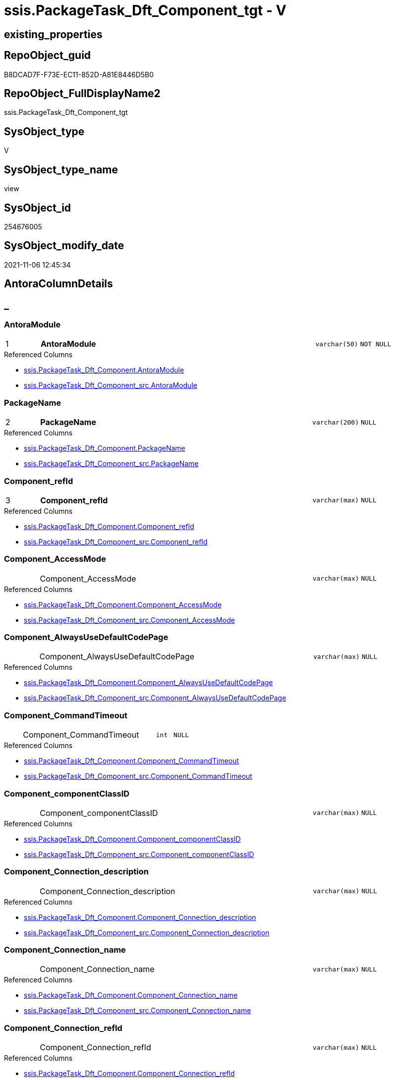 // tag::HeaderFullDisplayName[]
= ssis.PackageTask_Dft_Component_tgt - V
// end::HeaderFullDisplayName[]

== existing_properties

// tag::existing_properties[]

:ExistsProperty--antorareferencedlist:
:ExistsProperty--antorareferencinglist:
:ExistsProperty--has_history:
:ExistsProperty--has_history_columns:
:ExistsProperty--is_persistence:
:ExistsProperty--is_persistence_check_duplicate_per_pk:
:ExistsProperty--is_persistence_check_for_empty_source:
:ExistsProperty--is_persistence_delete_changed:
:ExistsProperty--is_persistence_delete_missing:
:ExistsProperty--is_persistence_insert:
:ExistsProperty--is_persistence_truncate:
:ExistsProperty--is_persistence_update_changed:
:ExistsProperty--is_repo_managed:
:ExistsProperty--is_ssas:
:ExistsProperty--persistence_source_repoobject_fullname:
:ExistsProperty--persistence_source_repoobject_fullname2:
:ExistsProperty--persistence_source_repoobject_guid:
:ExistsProperty--persistence_source_repoobject_xref:
:ExistsProperty--pk_index_guid:
:ExistsProperty--pk_indexpatterncolumndatatype:
:ExistsProperty--pk_indexpatterncolumnname:
:ExistsProperty--referencedobjectlist:
:ExistsProperty--usp_persistence_repoobject_guid:
:ExistsProperty--sql_modules_definition:
:ExistsProperty--FK:
:ExistsProperty--AntoraIndexList:
:ExistsProperty--Columns:
// end::existing_properties[]

== RepoObject_guid

// tag::RepoObject_guid[]
B8DCAD7F-F73E-EC11-852D-A81E8446D5B0
// end::RepoObject_guid[]

== RepoObject_FullDisplayName2

// tag::RepoObject_FullDisplayName2[]
ssis.PackageTask_Dft_Component_tgt
// end::RepoObject_FullDisplayName2[]

== SysObject_type

// tag::SysObject_type[]
V 
// end::SysObject_type[]

== SysObject_type_name

// tag::SysObject_type_name[]
view
// end::SysObject_type_name[]

== SysObject_id

// tag::SysObject_id[]
254676005
// end::SysObject_id[]

== SysObject_modify_date

// tag::SysObject_modify_date[]
2021-11-06 12:45:34
// end::SysObject_modify_date[]

== AntoraColumnDetails

// tag::AntoraColumnDetails[]
[discrete]
== _


[#column-antoramodule]
=== AntoraModule

[cols="d,8a,m,m,m"]
|===
|1
|*AntoraModule*
|varchar(50)
|NOT NULL
|
|===

.Referenced Columns
--
* xref:ssis.packagetask_dft_component.adoc#column-antoramodule[+ssis.PackageTask_Dft_Component.AntoraModule+]
* xref:ssis.packagetask_dft_component_src.adoc#column-antoramodule[+ssis.PackageTask_Dft_Component_src.AntoraModule+]
--


[#column-packagename]
=== PackageName

[cols="d,8a,m,m,m"]
|===
|2
|*PackageName*
|varchar(200)
|NULL
|
|===

.Referenced Columns
--
* xref:ssis.packagetask_dft_component.adoc#column-packagename[+ssis.PackageTask_Dft_Component.PackageName+]
* xref:ssis.packagetask_dft_component_src.adoc#column-packagename[+ssis.PackageTask_Dft_Component_src.PackageName+]
--


[#column-componentunderlinerefid]
=== Component_refId

[cols="d,8a,m,m,m"]
|===
|3
|*Component_refId*
|varchar(max)
|NULL
|
|===

.Referenced Columns
--
* xref:ssis.packagetask_dft_component.adoc#column-componentunderlinerefid[+ssis.PackageTask_Dft_Component.Component_refId+]
* xref:ssis.packagetask_dft_component_src.adoc#column-componentunderlinerefid[+ssis.PackageTask_Dft_Component_src.Component_refId+]
--


[#column-componentunderlineaccessmode]
=== Component_AccessMode

[cols="d,8a,m,m,m"]
|===
|
|Component_AccessMode
|varchar(max)
|NULL
|
|===

.Referenced Columns
--
* xref:ssis.packagetask_dft_component.adoc#column-componentunderlineaccessmode[+ssis.PackageTask_Dft_Component.Component_AccessMode+]
* xref:ssis.packagetask_dft_component_src.adoc#column-componentunderlineaccessmode[+ssis.PackageTask_Dft_Component_src.Component_AccessMode+]
--


[#column-componentunderlinealwaysusedefaultcodepage]
=== Component_AlwaysUseDefaultCodePage

[cols="d,8a,m,m,m"]
|===
|
|Component_AlwaysUseDefaultCodePage
|varchar(max)
|NULL
|
|===

.Referenced Columns
--
* xref:ssis.packagetask_dft_component.adoc#column-componentunderlinealwaysusedefaultcodepage[+ssis.PackageTask_Dft_Component.Component_AlwaysUseDefaultCodePage+]
* xref:ssis.packagetask_dft_component_src.adoc#column-componentunderlinealwaysusedefaultcodepage[+ssis.PackageTask_Dft_Component_src.Component_AlwaysUseDefaultCodePage+]
--


[#column-componentunderlinecommandtimeout]
=== Component_CommandTimeout

[cols="d,8a,m,m,m"]
|===
|
|Component_CommandTimeout
|int
|NULL
|
|===

.Referenced Columns
--
* xref:ssis.packagetask_dft_component.adoc#column-componentunderlinecommandtimeout[+ssis.PackageTask_Dft_Component.Component_CommandTimeout+]
* xref:ssis.packagetask_dft_component_src.adoc#column-componentunderlinecommandtimeout[+ssis.PackageTask_Dft_Component_src.Component_CommandTimeout+]
--


[#column-componentunderlinecomponentclassid]
=== Component_componentClassID

[cols="d,8a,m,m,m"]
|===
|
|Component_componentClassID
|varchar(max)
|NULL
|
|===

.Referenced Columns
--
* xref:ssis.packagetask_dft_component.adoc#column-componentunderlinecomponentclassid[+ssis.PackageTask_Dft_Component.Component_componentClassID+]
* xref:ssis.packagetask_dft_component_src.adoc#column-componentunderlinecomponentclassid[+ssis.PackageTask_Dft_Component_src.Component_componentClassID+]
--


[#column-componentunderlineconnectionunderlinedescription]
=== Component_Connection_description

[cols="d,8a,m,m,m"]
|===
|
|Component_Connection_description
|varchar(max)
|NULL
|
|===

.Referenced Columns
--
* xref:ssis.packagetask_dft_component.adoc#column-componentunderlineconnectionunderlinedescription[+ssis.PackageTask_Dft_Component.Component_Connection_description+]
* xref:ssis.packagetask_dft_component_src.adoc#column-componentunderlineconnectionunderlinedescription[+ssis.PackageTask_Dft_Component_src.Component_Connection_description+]
--


[#column-componentunderlineconnectionunderlinename]
=== Component_Connection_name

[cols="d,8a,m,m,m"]
|===
|
|Component_Connection_name
|varchar(max)
|NULL
|
|===

.Referenced Columns
--
* xref:ssis.packagetask_dft_component.adoc#column-componentunderlineconnectionunderlinename[+ssis.PackageTask_Dft_Component.Component_Connection_name+]
* xref:ssis.packagetask_dft_component_src.adoc#column-componentunderlineconnectionunderlinename[+ssis.PackageTask_Dft_Component_src.Component_Connection_name+]
--


[#column-componentunderlineconnectionunderlinerefid]
=== Component_Connection_refId

[cols="d,8a,m,m,m"]
|===
|
|Component_Connection_refId
|varchar(max)
|NULL
|
|===

.Referenced Columns
--
* xref:ssis.packagetask_dft_component.adoc#column-componentunderlineconnectionunderlinerefid[+ssis.PackageTask_Dft_Component.Component_Connection_refId+]
* xref:ssis.packagetask_dft_component_src.adoc#column-componentunderlineconnectionunderlinerefid[+ssis.PackageTask_Dft_Component_src.Component_Connection_refId+]
--


[#column-componentunderlineconnectionmanagerid]
=== Component_connectionManagerID

[cols="d,8a,m,m,m"]
|===
|
|Component_connectionManagerID
|varchar(max)
|NULL
|
|===

.Referenced Columns
--
* xref:ssis.packagetask_dft_component.adoc#column-componentunderlineconnectionmanagerid[+ssis.PackageTask_Dft_Component.Component_connectionManagerID+]
* xref:ssis.packagetask_dft_component_src.adoc#column-componentunderlineconnectionmanagerid[+ssis.PackageTask_Dft_Component_src.Component_connectionManagerID+]
--


[#column-componentunderlineconnectionmanagerrefid]
=== Component_connectionManagerRefId

[cols="d,8a,m,m,m"]
|===
|
|Component_connectionManagerRefId
|varchar(max)
|NULL
|
|===

.Referenced Columns
--
* xref:ssis.packagetask_dft_component.adoc#column-componentunderlineconnectionmanagerrefid[+ssis.PackageTask_Dft_Component.Component_connectionManagerRefId+]
* xref:ssis.packagetask_dft_component_src.adoc#column-componentunderlineconnectionmanagerrefid[+ssis.PackageTask_Dft_Component_src.Component_connectionManagerRefId+]
--


[#column-componentunderlinecontactinfo]
=== Component_ContactInfo

[cols="d,8a,m,m,m"]
|===
|
|Component_ContactInfo
|varchar(max)
|NULL
|
|===

.Referenced Columns
--
* xref:ssis.packagetask_dft_component.adoc#column-componentunderlinecontactinfo[+ssis.PackageTask_Dft_Component.Component_ContactInfo+]
* xref:ssis.packagetask_dft_component_src.adoc#column-componentunderlinecontactinfo[+ssis.PackageTask_Dft_Component_src.Component_ContactInfo+]
--


[#column-componentunderlinedefaultcodepage]
=== Component_DefaultCodePage

[cols="d,8a,m,m,m"]
|===
|
|Component_DefaultCodePage
|int
|NULL
|
|===

.Referenced Columns
--
* xref:ssis.packagetask_dft_component.adoc#column-componentunderlinedefaultcodepage[+ssis.PackageTask_Dft_Component.Component_DefaultCodePage+]
* xref:ssis.packagetask_dft_component_src.adoc#column-componentunderlinedefaultcodepage[+ssis.PackageTask_Dft_Component_src.Component_DefaultCodePage+]
--


[#column-componentunderlinedescription]
=== Component_description

[cols="d,8a,m,m,m"]
|===
|
|Component_description
|varchar(max)
|NULL
|
|===

.Referenced Columns
--
* xref:ssis.packagetask_dft_component.adoc#column-componentunderlinedescription[+ssis.PackageTask_Dft_Component.Component_description+]
* xref:ssis.packagetask_dft_component_src.adoc#column-componentunderlinedescription[+ssis.PackageTask_Dft_Component_src.Component_description+]
--


[#column-componentunderlinefastloadkeepidentity]
=== Component_FastLoadKeepIdentity

[cols="d,8a,m,m,m"]
|===
|
|Component_FastLoadKeepIdentity
|bit
|NULL
|
|===

.Referenced Columns
--
* xref:ssis.packagetask_dft_component.adoc#column-componentunderlinefastloadkeepidentity[+ssis.PackageTask_Dft_Component.Component_FastLoadKeepIdentity+]
* xref:ssis.packagetask_dft_component_src.adoc#column-componentunderlinefastloadkeepidentity[+ssis.PackageTask_Dft_Component_src.Component_FastLoadKeepIdentity+]
--


[#column-componentunderlinefastloadkeepnulls]
=== Component_FastLoadKeepNulls

[cols="d,8a,m,m,m"]
|===
|
|Component_FastLoadKeepNulls
|bit
|NULL
|
|===

.Referenced Columns
--
* xref:ssis.packagetask_dft_component.adoc#column-componentunderlinefastloadkeepnulls[+ssis.PackageTask_Dft_Component.Component_FastLoadKeepNulls+]
* xref:ssis.packagetask_dft_component_src.adoc#column-componentunderlinefastloadkeepnulls[+ssis.PackageTask_Dft_Component_src.Component_FastLoadKeepNulls+]
--


[#column-componentunderlinefastloadmaxinsertcommitsize]
=== Component_FastLoadMaxInsertCommitSize

[cols="d,8a,m,m,m"]
|===
|
|Component_FastLoadMaxInsertCommitSize
|int
|NULL
|
|===

.Referenced Columns
--
* xref:ssis.packagetask_dft_component.adoc#column-componentunderlinefastloadmaxinsertcommitsize[+ssis.PackageTask_Dft_Component.Component_FastLoadMaxInsertCommitSize+]
* xref:ssis.packagetask_dft_component_src.adoc#column-componentunderlinefastloadmaxinsertcommitsize[+ssis.PackageTask_Dft_Component_src.Component_FastLoadMaxInsertCommitSize+]
--


[#column-componentunderlinefastloadoptions]
=== Component_FastLoadOptions

[cols="d,8a,m,m,m"]
|===
|
|Component_FastLoadOptions
|varchar(max)
|NULL
|
|===

.Referenced Columns
--
* xref:ssis.packagetask_dft_component.adoc#column-componentunderlinefastloadoptions[+ssis.PackageTask_Dft_Component.Component_FastLoadOptions+]
* xref:ssis.packagetask_dft_component_src.adoc#column-componentunderlinefastloadoptions[+ssis.PackageTask_Dft_Component_src.Component_FastLoadOptions+]
--


[#column-componentunderlineissortedproperty]
=== Component_IsSortedProperty

[cols="d,8a,m,m,m"]
|===
|
|Component_IsSortedProperty
|varchar(10)
|NULL
|
|===

.Referenced Columns
--
* xref:ssis.packagetask_dft_component.adoc#column-componentunderlineissortedproperty[+ssis.PackageTask_Dft_Component.Component_IsSortedProperty+]
* xref:ssis.packagetask_dft_component_src.adoc#column-componentunderlineissortedproperty[+ssis.PackageTask_Dft_Component_src.Component_IsSortedProperty+]
--


[#column-componentunderlinename]
=== Component_name

[cols="d,8a,m,m,m"]
|===
|
|Component_name
|varchar(max)
|NULL
|
|===

.Referenced Columns
--
* xref:ssis.packagetask_dft_component.adoc#column-componentunderlinename[+ssis.PackageTask_Dft_Component.Component_name+]
* xref:ssis.packagetask_dft_component_src.adoc#column-componentunderlinename[+ssis.PackageTask_Dft_Component_src.Component_name+]
--


[#column-componentunderlineopenrowset]
=== Component_OpenRowset

[cols="d,8a,m,m,m"]
|===
|
|Component_OpenRowset
|varchar(max)
|NULL
|
|===

.Referenced Columns
--
* xref:ssis.packagetask_dft_component.adoc#column-componentunderlineopenrowset[+ssis.PackageTask_Dft_Component.Component_OpenRowset+]
* xref:ssis.packagetask_dft_component_src.adoc#column-componentunderlineopenrowset[+ssis.PackageTask_Dft_Component_src.Component_OpenRowset+]
--


[#column-componentunderlineopenrowsetvariable]
=== Component_OpenRowsetVariable

[cols="d,8a,m,m,m"]
|===
|
|Component_OpenRowsetVariable
|varchar(max)
|NULL
|
|===

.Referenced Columns
--
* xref:ssis.packagetask_dft_component.adoc#column-componentunderlineopenrowsetvariable[+ssis.PackageTask_Dft_Component.Component_OpenRowsetVariable+]
* xref:ssis.packagetask_dft_component_src.adoc#column-componentunderlineopenrowsetvariable[+ssis.PackageTask_Dft_Component_src.Component_OpenRowsetVariable+]
--


[#column-componentunderlineparametermapping]
=== Component_ParameterMapping

[cols="d,8a,m,m,m"]
|===
|
|Component_ParameterMapping
|varchar(max)
|NULL
|
|===

.Referenced Columns
--
* xref:ssis.packagetask_dft_component.adoc#column-componentunderlineparametermapping[+ssis.PackageTask_Dft_Component.Component_ParameterMapping+]
* xref:ssis.packagetask_dft_component_src.adoc#column-componentunderlineparametermapping[+ssis.PackageTask_Dft_Component_src.Component_ParameterMapping+]
--


[#column-componentunderlinesqlcommand]
=== Component_SqlCommand

[cols="d,8a,m,m,m"]
|===
|
|Component_SqlCommand
|varchar(max)
|NULL
|
|===

.Referenced Columns
--
* xref:ssis.packagetask_dft_component.adoc#column-componentunderlinesqlcommand[+ssis.PackageTask_Dft_Component.Component_SqlCommand+]
* xref:ssis.packagetask_dft_component_src.adoc#column-componentunderlinesqlcommand[+ssis.PackageTask_Dft_Component_src.Component_SqlCommand+]
--


[#column-componentunderlinesqlcommandvariable]
=== Component_SqlCommandVariable

[cols="d,8a,m,m,m"]
|===
|
|Component_SqlCommandVariable
|varchar(max)
|NULL
|
|===

.Referenced Columns
--
* xref:ssis.packagetask_dft_component.adoc#column-componentunderlinesqlcommandvariable[+ssis.PackageTask_Dft_Component.Component_SqlCommandVariable+]
* xref:ssis.packagetask_dft_component_src.adoc#column-componentunderlinesqlcommandvariable[+ssis.PackageTask_Dft_Component_src.Component_SqlCommandVariable+]
--


[#column-componentunderlinevariablename]
=== Component_VariableName

[cols="d,8a,m,m,m"]
|===
|
|Component_VariableName
|varchar(max)
|NULL
|
|===

.Referenced Columns
--
* xref:ssis.packagetask_dft_component.adoc#column-componentunderlinevariablename[+ssis.PackageTask_Dft_Component.Component_VariableName+]
* xref:ssis.packagetask_dft_component_src.adoc#column-componentunderlinevariablename[+ssis.PackageTask_Dft_Component_src.Component_VariableName+]
--


[#column-controlflowdetailsrowid]
=== ControlFlowDetailsRowID

[cols="d,8a,m,m,m"]
|===
|
|ControlFlowDetailsRowID
|int
|NOT NULL
|
|===

.Referenced Columns
--
* xref:ssis.packagetask_dft_component.adoc#column-controlflowdetailsrowid[+ssis.PackageTask_Dft_Component.ControlFlowDetailsRowID+]
* xref:ssis.packagetask_dft_component_src.adoc#column-controlflowdetailsrowid[+ssis.PackageTask_Dft_Component_src.ControlFlowDetailsRowID+]
--


[#column-taskpath]
=== TaskPath

[cols="d,8a,m,m,m"]
|===
|
|TaskPath
|varchar(8000)
|NULL
|
|===

.Referenced Columns
--
* xref:ssis.packagetask_dft_component.adoc#column-taskpath[+ssis.PackageTask_Dft_Component.TaskPath+]
* xref:ssis.packagetask_dft_component_src.adoc#column-taskpath[+ssis.PackageTask_Dft_Component_src.TaskPath+]
--


// end::AntoraColumnDetails[]

== AntoraPkColumnTableRows

// tag::AntoraPkColumnTableRows[]
|1
|*<<column-antoramodule>>*
|varchar(50)
|NOT NULL
|

|2
|*<<column-packagename>>*
|varchar(200)
|NULL
|

|3
|*<<column-componentunderlinerefid>>*
|varchar(max)
|NULL
|



























// end::AntoraPkColumnTableRows[]

== AntoraNonPkColumnTableRows

// tag::AntoraNonPkColumnTableRows[]



|
|<<column-componentunderlineaccessmode>>
|varchar(max)
|NULL
|

|
|<<column-componentunderlinealwaysusedefaultcodepage>>
|varchar(max)
|NULL
|

|
|<<column-componentunderlinecommandtimeout>>
|int
|NULL
|

|
|<<column-componentunderlinecomponentclassid>>
|varchar(max)
|NULL
|

|
|<<column-componentunderlineconnectionunderlinedescription>>
|varchar(max)
|NULL
|

|
|<<column-componentunderlineconnectionunderlinename>>
|varchar(max)
|NULL
|

|
|<<column-componentunderlineconnectionunderlinerefid>>
|varchar(max)
|NULL
|

|
|<<column-componentunderlineconnectionmanagerid>>
|varchar(max)
|NULL
|

|
|<<column-componentunderlineconnectionmanagerrefid>>
|varchar(max)
|NULL
|

|
|<<column-componentunderlinecontactinfo>>
|varchar(max)
|NULL
|

|
|<<column-componentunderlinedefaultcodepage>>
|int
|NULL
|

|
|<<column-componentunderlinedescription>>
|varchar(max)
|NULL
|

|
|<<column-componentunderlinefastloadkeepidentity>>
|bit
|NULL
|

|
|<<column-componentunderlinefastloadkeepnulls>>
|bit
|NULL
|

|
|<<column-componentunderlinefastloadmaxinsertcommitsize>>
|int
|NULL
|

|
|<<column-componentunderlinefastloadoptions>>
|varchar(max)
|NULL
|

|
|<<column-componentunderlineissortedproperty>>
|varchar(10)
|NULL
|

|
|<<column-componentunderlinename>>
|varchar(max)
|NULL
|

|
|<<column-componentunderlineopenrowset>>
|varchar(max)
|NULL
|

|
|<<column-componentunderlineopenrowsetvariable>>
|varchar(max)
|NULL
|

|
|<<column-componentunderlineparametermapping>>
|varchar(max)
|NULL
|

|
|<<column-componentunderlinesqlcommand>>
|varchar(max)
|NULL
|

|
|<<column-componentunderlinesqlcommandvariable>>
|varchar(max)
|NULL
|

|
|<<column-componentunderlinevariablename>>
|varchar(max)
|NULL
|

|
|<<column-controlflowdetailsrowid>>
|int
|NOT NULL
|

|
|<<column-taskpath>>
|varchar(8000)
|NULL
|

// end::AntoraNonPkColumnTableRows[]

== AntoraIndexList

// tag::AntoraIndexList[]

[#index-pkunderlinepackagetaskunderlinedftunderlinecomponentunderlinetgt]
=== PK_PackageTask_Dft_Component_tgt

* IndexSemanticGroup: xref:other/indexsemanticgroup.adoc#startbnoblankgroupendb[no_group]
+
--
* <<column-AntoraModule>>; varchar(50)
* <<column-PackageName>>; varchar(200)
* <<column-Component_refId>>; varchar(max)
--
* PK, Unique, Real: 1, 1, 0


[#index-idxunderlinepackagetaskunderlinedftunderlinecomponentunderlinetgtunderlineunderline2]
=== idx_PackageTask_Dft_Component_tgt++__++2

* IndexSemanticGroup: xref:other/indexsemanticgroup.adoc#startbnoblankgroupendb[no_group]
+
--
* <<column-ControlFlowDetailsRowID>>; int
--
* PK, Unique, Real: 0, 0, 0


[#index-idxunderlinepackagetaskunderlinedftunderlinecomponentunderlinetgtunderlineunderline3]
=== idx_PackageTask_Dft_Component_tgt++__++3

* IndexSemanticGroup: xref:other/indexsemanticgroup.adoc#startbnoblankgroupendb[no_group]
+
--
* <<column-AntoraModule>>; varchar(50)
* <<column-PackageName>>; varchar(200)
--
* PK, Unique, Real: 0, 0, 0


[#index-idxunderlinepackagetaskunderlinedftunderlinecomponentunderlinetgtunderlineunderline4]
=== idx_PackageTask_Dft_Component_tgt++__++4

* IndexSemanticGroup: xref:other/indexsemanticgroup.adoc#startbnoblankgroupendb[no_group]
+
--
* <<column-AntoraModule>>; varchar(50)
--
* PK, Unique, Real: 0, 0, 0

// end::AntoraIndexList[]

== AntoraMeasureDetails

// tag::AntoraMeasureDetails[]

// end::AntoraMeasureDetails[]

== AntoraMeasureDescriptions



== AntoraParameterList

// tag::AntoraParameterList[]

// end::AntoraParameterList[]

== AntoraXrefCulturesList

// tag::AntoraXrefCulturesList[]
* xref:dhw:sqldb:ssis.packagetask_dft_component_tgt.adoc[] - 
// end::AntoraXrefCulturesList[]

== cultures_count

// tag::cultures_count[]
1
// end::cultures_count[]

== Other tags

source: property.RepoObjectProperty_cross As rop_cross


=== additional_reference_csv

// tag::additional_reference_csv[]

// end::additional_reference_csv[]


=== AdocUspSteps

// tag::adocuspsteps[]

// end::adocuspsteps[]


=== AntoraReferencedList

// tag::antorareferencedlist[]
* xref:dhw:sqldb:ssis.antoramodule_tgt_filter.adoc[]
* xref:dhw:sqldb:ssis.packagetask_dft_component_src.adoc[]
// end::antorareferencedlist[]


=== AntoraReferencingList

// tag::antorareferencinglist[]
* xref:dhw:sqldb:ssis.packagetask_dft_component.adoc[]
* xref:dhw:sqldb:ssis.usp_persist_packagetask_dft_component_tgt.adoc[]
// end::antorareferencinglist[]


=== Description

// tag::description[]

// end::description[]


=== exampleUsage

// tag::exampleusage[]

// end::exampleusage[]


=== exampleUsage_2

// tag::exampleusage_2[]

// end::exampleusage_2[]


=== exampleUsage_3

// tag::exampleusage_3[]

// end::exampleusage_3[]


=== exampleUsage_4

// tag::exampleusage_4[]

// end::exampleusage_4[]


=== exampleUsage_5

// tag::exampleusage_5[]

// end::exampleusage_5[]


=== exampleWrong_Usage

// tag::examplewrong_usage[]

// end::examplewrong_usage[]


=== has_execution_plan_issue

// tag::has_execution_plan_issue[]

// end::has_execution_plan_issue[]


=== has_get_referenced_issue

// tag::has_get_referenced_issue[]

// end::has_get_referenced_issue[]


=== has_history

// tag::has_history[]
0
// end::has_history[]


=== has_history_columns

// tag::has_history_columns[]
0
// end::has_history_columns[]


=== InheritanceType

// tag::inheritancetype[]

// end::inheritancetype[]


=== is_persistence

// tag::is_persistence[]
1
// end::is_persistence[]


=== is_persistence_check_duplicate_per_pk

// tag::is_persistence_check_duplicate_per_pk[]
0
// end::is_persistence_check_duplicate_per_pk[]


=== is_persistence_check_for_empty_source

// tag::is_persistence_check_for_empty_source[]
0
// end::is_persistence_check_for_empty_source[]


=== is_persistence_delete_changed

// tag::is_persistence_delete_changed[]
0
// end::is_persistence_delete_changed[]


=== is_persistence_delete_missing

// tag::is_persistence_delete_missing[]
1
// end::is_persistence_delete_missing[]


=== is_persistence_insert

// tag::is_persistence_insert[]
1
// end::is_persistence_insert[]


=== is_persistence_truncate

// tag::is_persistence_truncate[]
0
// end::is_persistence_truncate[]


=== is_persistence_update_changed

// tag::is_persistence_update_changed[]
1
// end::is_persistence_update_changed[]


=== is_repo_managed

// tag::is_repo_managed[]
1
// end::is_repo_managed[]


=== is_ssas

// tag::is_ssas[]
0
// end::is_ssas[]


=== microsoft_database_tools_support

// tag::microsoft_database_tools_support[]

// end::microsoft_database_tools_support[]


=== MS_Description

// tag::ms_description[]

// end::ms_description[]


=== persistence_source_RepoObject_fullname

// tag::persistence_source_repoobject_fullname[]
[ssis].[PackageTask_Dft_Component_src]
// end::persistence_source_repoobject_fullname[]


=== persistence_source_RepoObject_fullname2

// tag::persistence_source_repoobject_fullname2[]
ssis.PackageTask_Dft_Component_src
// end::persistence_source_repoobject_fullname2[]


=== persistence_source_RepoObject_guid

// tag::persistence_source_repoobject_guid[]
B7DCAD7F-F73E-EC11-852D-A81E8446D5B0
// end::persistence_source_repoobject_guid[]


=== persistence_source_RepoObject_xref

// tag::persistence_source_repoobject_xref[]
xref:ssis.packagetask_dft_component_src.adoc[]
// end::persistence_source_repoobject_xref[]


=== pk_index_guid

// tag::pk_index_guid[]
00397997-FC3E-EC11-852D-A81E8446D5B0
// end::pk_index_guid[]


=== pk_IndexPatternColumnDatatype

// tag::pk_indexpatterncolumndatatype[]
varchar(50),varchar(200),varchar(max)
// end::pk_indexpatterncolumndatatype[]


=== pk_IndexPatternColumnName

// tag::pk_indexpatterncolumnname[]
AntoraModule,PackageName,Component_refId
// end::pk_indexpatterncolumnname[]


=== pk_IndexSemanticGroup

// tag::pk_indexsemanticgroup[]

// end::pk_indexsemanticgroup[]


=== ReferencedObjectList

// tag::referencedobjectlist[]
* [ssis].[AntoraModule_tgt_filter]
* [ssis].[PackageTask_Dft_Component]
* [ssis].[PackageTask_Dft_Component_src]
// end::referencedobjectlist[]


=== usp_persistence_RepoObject_guid

// tag::usp_persistence_repoobject_guid[]
252FAAB3-533F-EC11-852D-A81E8446D5B0
// end::usp_persistence_repoobject_guid[]


=== UspExamples

// tag::uspexamples[]

// end::uspexamples[]


=== uspgenerator_usp_id

// tag::uspgenerator_usp_id[]

// end::uspgenerator_usp_id[]


=== UspParameters

// tag::uspparameters[]

// end::uspparameters[]

== Boolean Attributes

source: property.RepoObjectProperty WHERE property_int = 1

// tag::boolean_attributes[]

:is_persistence:
:is_persistence_delete_missing:
:is_persistence_insert:
:is_persistence_update_changed:
:is_repo_managed:

// end::boolean_attributes[]

== PlantUML diagrams

=== PlantUML Entity

// tag::puml_entity[]
[plantuml, entity-{docname}, svg, subs=macros]
....
'Left to right direction
top to bottom direction
hide circle
'avoide "." issues:
set namespaceSeparator none


skinparam class {
  BackgroundColor White
  BackgroundColor<<FN>> Yellow
  BackgroundColor<<FS>> Yellow
  BackgroundColor<<FT>> LightGray
  BackgroundColor<<IF>> Yellow
  BackgroundColor<<IS>> Yellow
  BackgroundColor<<P>>  Aqua
  BackgroundColor<<PC>> Aqua
  BackgroundColor<<SN>> Yellow
  BackgroundColor<<SO>> SlateBlue
  BackgroundColor<<TF>> LightGray
  BackgroundColor<<TR>> Tomato
  BackgroundColor<<U>>  White
  BackgroundColor<<V>>  WhiteSmoke
  BackgroundColor<<X>>  Aqua
  BackgroundColor<<external>> AliceBlue
}


entity "puml-link:dhw:sqldb:ssis.packagetask_dft_component_tgt.adoc[]" as ssis.PackageTask_Dft_Component_tgt << V >> {
  - **AntoraModule** : (varchar(50))
  **PackageName** : (varchar(200))
  **Component_refId** : (varchar(max))
  Component_AccessMode : (varchar(max))
  Component_AlwaysUseDefaultCodePage : (varchar(max))
  Component_CommandTimeout : (int)
  Component_componentClassID : (varchar(max))
  Component_Connection_description : (varchar(max))
  Component_Connection_name : (varchar(max))
  Component_Connection_refId : (varchar(max))
  Component_connectionManagerID : (varchar(max))
  Component_connectionManagerRefId : (varchar(max))
  Component_ContactInfo : (varchar(max))
  Component_DefaultCodePage : (int)
  Component_description : (varchar(max))
  Component_FastLoadKeepIdentity : (bit)
  Component_FastLoadKeepNulls : (bit)
  Component_FastLoadMaxInsertCommitSize : (int)
  Component_FastLoadOptions : (varchar(max))
  Component_IsSortedProperty : (varchar(10))
  Component_name : (varchar(max))
  Component_OpenRowset : (varchar(max))
  Component_OpenRowsetVariable : (varchar(max))
  Component_ParameterMapping : (varchar(max))
  Component_SqlCommand : (varchar(max))
  Component_SqlCommandVariable : (varchar(max))
  Component_VariableName : (varchar(max))
  - ControlFlowDetailsRowID : (int)
  TaskPath : (varchar(8000))
  --
}
....

// end::puml_entity[]

=== PlantUML Entity 1 1 FK

// tag::puml_entity_1_1_fk[]
[plantuml, entity_1_1_fk-{docname}, svg, subs=macros]
....
@startuml
left to right direction
'top to bottom direction
hide circle
'avoide "." issues:
set namespaceSeparator none


skinparam class {
  BackgroundColor White
  BackgroundColor<<FN>> Yellow
  BackgroundColor<<FS>> Yellow
  BackgroundColor<<FT>> LightGray
  BackgroundColor<<IF>> Yellow
  BackgroundColor<<IS>> Yellow
  BackgroundColor<<P>>  Aqua
  BackgroundColor<<PC>> Aqua
  BackgroundColor<<SN>> Yellow
  BackgroundColor<<SO>> SlateBlue
  BackgroundColor<<TF>> LightGray
  BackgroundColor<<TR>> Tomato
  BackgroundColor<<U>>  White
  BackgroundColor<<V>>  WhiteSmoke
  BackgroundColor<<X>>  Aqua
  BackgroundColor<<external>> AliceBlue
}


entity "puml-link:dhw:sqldb:ssis.packagetask_dft_component_tgt.adoc[]" as ssis.PackageTask_Dft_Component_tgt << V >> {
- **PK_PackageTask_Dft_Component_tgt**

..
AntoraModule; varchar(50)
PackageName; varchar(200)
Component_refId; varchar(max)
--
- idx_PackageTask_Dft_Component_tgt__2

..
ControlFlowDetailsRowID; int
--
- idx_PackageTask_Dft_Component_tgt__3

..
AntoraModule; varchar(50)
PackageName; varchar(200)
--
- idx_PackageTask_Dft_Component_tgt__4

..
AntoraModule; varchar(50)
}



footer The diagram is interactive and contains links.

@enduml
....

// end::puml_entity_1_1_fk[]

=== PlantUML 1 1 ObjectRef

// tag::puml_entity_1_1_objectref[]
[plantuml, entity_1_1_objectref-{docname}, svg, subs=macros]
....
@startuml
left to right direction
'top to bottom direction
hide circle
'avoide "." issues:
set namespaceSeparator none


skinparam class {
  BackgroundColor White
  BackgroundColor<<FN>> Yellow
  BackgroundColor<<FS>> Yellow
  BackgroundColor<<FT>> LightGray
  BackgroundColor<<IF>> Yellow
  BackgroundColor<<IS>> Yellow
  BackgroundColor<<P>>  Aqua
  BackgroundColor<<PC>> Aqua
  BackgroundColor<<SN>> Yellow
  BackgroundColor<<SO>> SlateBlue
  BackgroundColor<<TF>> LightGray
  BackgroundColor<<TR>> Tomato
  BackgroundColor<<U>>  White
  BackgroundColor<<V>>  WhiteSmoke
  BackgroundColor<<X>>  Aqua
  BackgroundColor<<external>> AliceBlue
}


entity "puml-link:dhw:sqldb:ssis.antoramodule_tgt_filter.adoc[]" as ssis.AntoraModule_tgt_filter << V >> {
  --
}

entity "puml-link:dhw:sqldb:ssis.packagetask_dft_component.adoc[]" as ssis.PackageTask_Dft_Component << U >> {
  --
}

entity "puml-link:dhw:sqldb:ssis.packagetask_dft_component_src.adoc[]" as ssis.PackageTask_Dft_Component_src << V >> {
  - **AntoraModule** : (varchar(50))
  **PackageName** : (varchar(200))
  **Component_refId** : (varchar(max))
  --
}

entity "puml-link:dhw:sqldb:ssis.packagetask_dft_component_tgt.adoc[]" as ssis.PackageTask_Dft_Component_tgt << V >> {
  - **AntoraModule** : (varchar(50))
  **PackageName** : (varchar(200))
  **Component_refId** : (varchar(max))
  --
}

entity "puml-link:dhw:sqldb:ssis.usp_persist_packagetask_dft_component_tgt.adoc[]" as ssis.usp_PERSIST_PackageTask_Dft_Component_tgt << P >> {
  --
}

ssis.AntoraModule_tgt_filter <.. ssis.PackageTask_Dft_Component_tgt
ssis.PackageTask_Dft_Component_src <.. ssis.PackageTask_Dft_Component_tgt
ssis.PackageTask_Dft_Component_tgt <.. ssis.PackageTask_Dft_Component
ssis.PackageTask_Dft_Component_tgt <.. ssis.usp_PERSIST_PackageTask_Dft_Component_tgt

footer The diagram is interactive and contains links.

@enduml
....

// end::puml_entity_1_1_objectref[]

=== PlantUML 30 0 ObjectRef

// tag::puml_entity_30_0_objectref[]
[plantuml, entity_30_0_objectref-{docname}, svg, subs=macros]
....
@startuml
'Left to right direction
top to bottom direction
hide circle
'avoide "." issues:
set namespaceSeparator none


skinparam class {
  BackgroundColor White
  BackgroundColor<<FN>> Yellow
  BackgroundColor<<FS>> Yellow
  BackgroundColor<<FT>> LightGray
  BackgroundColor<<IF>> Yellow
  BackgroundColor<<IS>> Yellow
  BackgroundColor<<P>>  Aqua
  BackgroundColor<<PC>> Aqua
  BackgroundColor<<SN>> Yellow
  BackgroundColor<<SO>> SlateBlue
  BackgroundColor<<TF>> LightGray
  BackgroundColor<<TR>> Tomato
  BackgroundColor<<U>>  White
  BackgroundColor<<V>>  WhiteSmoke
  BackgroundColor<<X>>  Aqua
  BackgroundColor<<external>> AliceBlue
}


entity "puml-link:dhw:sqldb:ssis.antoramodule_tgt_filter.adoc[]" as ssis.AntoraModule_tgt_filter << V >> {
  --
}

entity "puml-link:dhw:sqldb:ssis.package_src.adoc[]" as ssis.Package_src << V >> {
  - **AntoraModule** : (varchar(50))
  **PackageName** : (varchar(200))
  --
}

entity "puml-link:dhw:sqldb:ssis.packagetask_dft_component_src.adoc[]" as ssis.PackageTask_Dft_Component_src << V >> {
  - **AntoraModule** : (varchar(50))
  **PackageName** : (varchar(200))
  **Component_refId** : (varchar(max))
  --
}

entity "puml-link:dhw:sqldb:ssis.packagetask_dft_component_tgt.adoc[]" as ssis.PackageTask_Dft_Component_tgt << V >> {
  - **AntoraModule** : (varchar(50))
  **PackageName** : (varchar(200))
  **Component_refId** : (varchar(max))
  --
}

entity "puml-link:dhw:sqldb:ssis.project.adoc[]" as ssis.Project << U >> {
  - **AntoraModule** : (varchar(50))
  --
}

entity "puml-link:dhw:sqldb:ssis_t.pkgstats.adoc[]" as ssis_t.pkgStats << U >> {
  - **RowID** : (int)
  --
}

entity "puml-link:dhw:sqldb:ssis_t.tblcontrolflow.adoc[]" as ssis_t.TblControlFlow << U >> {
  - **ControlFlowDetailsRowID** : (int)
  --
}

entity "puml-link:dhw:sqldb:ssis_t.tbltask_dft_component.adoc[]" as ssis_t.TblTask_Dft_Component << U >> {
  - **DftComponentId** : (int)
  --
}

ssis.AntoraModule_tgt_filter <.. ssis.PackageTask_Dft_Component_tgt
ssis.Package_src <.. ssis.AntoraModule_tgt_filter
ssis.Package_src <.. ssis.PackageTask_Dft_Component_src
ssis.PackageTask_Dft_Component_src <.. ssis.PackageTask_Dft_Component_tgt
ssis.Project <.. ssis.Package_src
ssis_t.pkgStats <.. ssis.Package_src
ssis_t.TblControlFlow <.. ssis.PackageTask_Dft_Component_src
ssis_t.TblTask_Dft_Component <.. ssis.PackageTask_Dft_Component_src

footer The diagram is interactive and contains links.

@enduml
....

// end::puml_entity_30_0_objectref[]

=== PlantUML 0 30 ObjectRef

// tag::puml_entity_0_30_objectref[]
[plantuml, entity_0_30_objectref-{docname}, svg, subs=macros]
....
@startuml
'Left to right direction
top to bottom direction
hide circle
'avoide "." issues:
set namespaceSeparator none


skinparam class {
  BackgroundColor White
  BackgroundColor<<FN>> Yellow
  BackgroundColor<<FS>> Yellow
  BackgroundColor<<FT>> LightGray
  BackgroundColor<<IF>> Yellow
  BackgroundColor<<IS>> Yellow
  BackgroundColor<<P>>  Aqua
  BackgroundColor<<PC>> Aqua
  BackgroundColor<<SN>> Yellow
  BackgroundColor<<SO>> SlateBlue
  BackgroundColor<<TF>> LightGray
  BackgroundColor<<TR>> Tomato
  BackgroundColor<<U>>  White
  BackgroundColor<<V>>  WhiteSmoke
  BackgroundColor<<X>>  Aqua
  BackgroundColor<<external>> AliceBlue
}


entity "puml-link:dhw:sqldb:docs.ssis_adoc.adoc[]" as docs.ssis_Adoc << V >> {
  - **AntoraModule** : (varchar(50))
  **PackageBasename** : (varchar(8000))
  --
}

entity "puml-link:dhw:sqldb:docs.ssis_adoc_t.adoc[]" as docs.ssis_Adoc_T << U >> {
  - **AntoraModule** : (varchar(50))
  **PackageBasename** : (varchar(8000))
  --
}

entity "puml-link:dhw:sqldb:docs.ssis_dfttaskcomponentlist.adoc[]" as docs.ssis_DftTaskComponentList << V >> {
  --
}

entity "puml-link:dhw:sqldb:docs.ssis_pumldfttask.adoc[]" as docs.ssis_PumlDftTask << V >> {
  --
}

entity "puml-link:dhw:sqldb:docs.ssis_pumlpartialdftcomponent.adoc[]" as docs.ssis_PumlPartialDftComponent << V >> {
  --
}

entity "puml-link:dhw:sqldb:docs.ssis_task.adoc[]" as docs.ssis_Task << V >> {
  --
}

entity "puml-link:dhw:sqldb:docs.ssis_tasklist.adoc[]" as docs.ssis_TaskList << V >> {
  --
}

entity "puml-link:dhw:sqldb:docs.usp_antoraexport.adoc[]" as docs.usp_AntoraExport << P >> {
  --
}

entity "puml-link:dhw:sqldb:docs.usp_antoraexport_ssispartialscontent.adoc[]" as docs.usp_AntoraExport_SsisPartialsContent << P >> {
  --
}

entity "puml-link:dhw:sqldb:docs.usp_persist_ssis_adoc_t.adoc[]" as docs.usp_PERSIST_ssis_Adoc_T << P >> {
  --
}

entity "puml-link:dhw:sqldb:ssis.packagetask_dft_component.adoc[]" as ssis.PackageTask_Dft_Component << U >> {
  --
}

entity "puml-link:dhw:sqldb:ssis.packagetask_dft_component_tgt.adoc[]" as ssis.PackageTask_Dft_Component_tgt << V >> {
  - **AntoraModule** : (varchar(50))
  **PackageName** : (varchar(200))
  **Component_refId** : (varchar(max))
  --
}

entity "puml-link:dhw:sqldb:ssis.usp_import.adoc[]" as ssis.usp_import << P >> {
  --
}

entity "puml-link:dhw:sqldb:ssis.usp_persist_packagetask_dft_component_tgt.adoc[]" as ssis.usp_PERSIST_PackageTask_Dft_Component_tgt << P >> {
  --
}

docs.ssis_Adoc <.. docs.usp_PERSIST_ssis_Adoc_T
docs.ssis_Adoc <.. docs.ssis_Adoc_T
docs.ssis_Adoc_T <.. docs.usp_AntoraExport_SsisPartialsContent
docs.ssis_Adoc_T <.. docs.usp_PERSIST_ssis_Adoc_T
docs.ssis_DftTaskComponentList <.. docs.ssis_Task
docs.ssis_DftTaskComponentList <.. docs.ssis_TaskList
docs.ssis_PumlDftTask <.. docs.ssis_Task
docs.ssis_PumlDftTask <.. docs.ssis_TaskList
docs.ssis_PumlPartialDftComponent <.. docs.ssis_PumlDftTask
docs.ssis_PumlPartialDftComponent <.. docs.ssis_DftTaskComponentList
docs.ssis_TaskList <.. docs.ssis_Adoc
docs.usp_AntoraExport_SsisPartialsContent <.. docs.usp_AntoraExport
docs.usp_PERSIST_ssis_Adoc_T <.. docs.usp_AntoraExport_SsisPartialsContent
ssis.PackageTask_Dft_Component <.. docs.ssis_PumlPartialDftComponent
ssis.PackageTask_Dft_Component <.. docs.ssis_PumlDftTask
ssis.PackageTask_Dft_Component <.. docs.ssis_DftTaskComponentList
ssis.PackageTask_Dft_Component_tgt <.. ssis.usp_PERSIST_PackageTask_Dft_Component_tgt
ssis.PackageTask_Dft_Component_tgt <.. ssis.PackageTask_Dft_Component
ssis.usp_PERSIST_PackageTask_Dft_Component_tgt <.. ssis.usp_import

footer The diagram is interactive and contains links.

@enduml
....

// end::puml_entity_0_30_objectref[]

=== PlantUML 1 1 ColumnRef

// tag::puml_entity_1_1_colref[]
[plantuml, entity_1_1_colref-{docname}, svg, subs=macros]
....
@startuml
left to right direction
'top to bottom direction
hide circle
'avoide "." issues:
set namespaceSeparator none


skinparam class {
  BackgroundColor White
  BackgroundColor<<FN>> Yellow
  BackgroundColor<<FS>> Yellow
  BackgroundColor<<FT>> LightGray
  BackgroundColor<<IF>> Yellow
  BackgroundColor<<IS>> Yellow
  BackgroundColor<<P>>  Aqua
  BackgroundColor<<PC>> Aqua
  BackgroundColor<<SN>> Yellow
  BackgroundColor<<SO>> SlateBlue
  BackgroundColor<<TF>> LightGray
  BackgroundColor<<TR>> Tomato
  BackgroundColor<<U>>  White
  BackgroundColor<<V>>  WhiteSmoke
  BackgroundColor<<X>>  Aqua
  BackgroundColor<<external>> AliceBlue
}


entity "puml-link:dhw:sqldb:ssis.antoramodule_tgt_filter.adoc[]" as ssis.AntoraModule_tgt_filter << V >> {
  - AntoraModule : (varchar(50))
  --
}

entity "puml-link:dhw:sqldb:ssis.packagetask_dft_component.adoc[]" as ssis.PackageTask_Dft_Component << U >> {
  - AntoraModule : (varchar(50))
  Component_AccessMode : (varchar(max))
  Component_AlwaysUseDefaultCodePage : (varchar(max))
  Component_CommandTimeout : (int)
  Component_componentClassID : (varchar(max))
  Component_Connection_description : (varchar(max))
  Component_Connection_name : (varchar(max))
  Component_Connection_refId : (varchar(max))
  Component_connectionManagerID : (varchar(max))
  Component_connectionManagerRefId : (varchar(max))
  Component_ContactInfo : (varchar(max))
  Component_DefaultCodePage : (int)
  Component_description : (varchar(max))
  Component_FastLoadKeepIdentity : (bit)
  Component_FastLoadKeepNulls : (bit)
  Component_FastLoadMaxInsertCommitSize : (int)
  Component_FastLoadOptions : (varchar(max))
  Component_IsSortedProperty : (varchar(10))
  - Component_name : (varchar(max))
  Component_OpenRowset : (varchar(max))
  Component_OpenRowsetVariable : (varchar(max))
  Component_ParameterMapping : (varchar(max))
  - Component_refId : (varchar(max))
  Component_SqlCommand : (varchar(max))
  Component_SqlCommandVariable : (varchar(max))
  Component_VariableName : (varchar(max))
  - ControlFlowDetailsRowID : (int)
  - PackageName : (varchar(200))
  - TaskPath : (varchar(8000))
  ~ Component_ConnectionManagerName : (varchar(max))
  # PackageBasename : (varchar(8000))
  --
}

entity "puml-link:dhw:sqldb:ssis.packagetask_dft_component_src.adoc[]" as ssis.PackageTask_Dft_Component_src << V >> {
  - **AntoraModule** : (varchar(50))
  **PackageName** : (varchar(200))
  **Component_refId** : (varchar(max))
  Component_AccessMode : (varchar(max))
  Component_AlwaysUseDefaultCodePage : (varchar(max))
  Component_CommandTimeout : (int)
  Component_componentClassID : (varchar(max))
  Component_Connection_description : (varchar(max))
  Component_Connection_name : (varchar(max))
  Component_Connection_refId : (varchar(max))
  Component_connectionManagerID : (varchar(max))
  Component_connectionManagerRefId : (varchar(max))
  Component_ContactInfo : (varchar(max))
  Component_DefaultCodePage : (int)
  Component_description : (varchar(max))
  Component_FastLoadKeepIdentity : (bit)
  Component_FastLoadKeepNulls : (bit)
  Component_FastLoadMaxInsertCommitSize : (int)
  Component_FastLoadOptions : (varchar(max))
  Component_IsSortedProperty : (varchar(10))
  Component_name : (varchar(max))
  Component_OpenRowset : (varchar(max))
  Component_OpenRowsetVariable : (varchar(max))
  Component_ParameterMapping : (varchar(max))
  Component_SqlCommand : (varchar(max))
  Component_SqlCommandVariable : (varchar(max))
  Component_VariableName : (varchar(max))
  - ControlFlowDetailsRowID : (int)
  TaskPath : (varchar(8000))
  --
}

entity "puml-link:dhw:sqldb:ssis.packagetask_dft_component_tgt.adoc[]" as ssis.PackageTask_Dft_Component_tgt << V >> {
  - **AntoraModule** : (varchar(50))
  **PackageName** : (varchar(200))
  **Component_refId** : (varchar(max))
  Component_AccessMode : (varchar(max))
  Component_AlwaysUseDefaultCodePage : (varchar(max))
  Component_CommandTimeout : (int)
  Component_componentClassID : (varchar(max))
  Component_Connection_description : (varchar(max))
  Component_Connection_name : (varchar(max))
  Component_Connection_refId : (varchar(max))
  Component_connectionManagerID : (varchar(max))
  Component_connectionManagerRefId : (varchar(max))
  Component_ContactInfo : (varchar(max))
  Component_DefaultCodePage : (int)
  Component_description : (varchar(max))
  Component_FastLoadKeepIdentity : (bit)
  Component_FastLoadKeepNulls : (bit)
  Component_FastLoadMaxInsertCommitSize : (int)
  Component_FastLoadOptions : (varchar(max))
  Component_IsSortedProperty : (varchar(10))
  Component_name : (varchar(max))
  Component_OpenRowset : (varchar(max))
  Component_OpenRowsetVariable : (varchar(max))
  Component_ParameterMapping : (varchar(max))
  Component_SqlCommand : (varchar(max))
  Component_SqlCommandVariable : (varchar(max))
  Component_VariableName : (varchar(max))
  - ControlFlowDetailsRowID : (int)
  TaskPath : (varchar(8000))
  --
}

entity "puml-link:dhw:sqldb:ssis.usp_persist_packagetask_dft_component_tgt.adoc[]" as ssis.usp_PERSIST_PackageTask_Dft_Component_tgt << P >> {
  --
}

ssis.AntoraModule_tgt_filter <.. ssis.PackageTask_Dft_Component_tgt
ssis.PackageTask_Dft_Component_src <.. ssis.PackageTask_Dft_Component_tgt
ssis.PackageTask_Dft_Component_tgt <.. ssis.PackageTask_Dft_Component
ssis.PackageTask_Dft_Component_tgt <.. ssis.usp_PERSIST_PackageTask_Dft_Component_tgt
"ssis.PackageTask_Dft_Component::AntoraModule" <-- "ssis.PackageTask_Dft_Component_tgt::AntoraModule"
"ssis.PackageTask_Dft_Component::Component_AccessMode" <-- "ssis.PackageTask_Dft_Component_tgt::Component_AccessMode"
"ssis.PackageTask_Dft_Component::Component_AlwaysUseDefaultCodePage" <-- "ssis.PackageTask_Dft_Component_tgt::Component_AlwaysUseDefaultCodePage"
"ssis.PackageTask_Dft_Component::Component_CommandTimeout" <-- "ssis.PackageTask_Dft_Component_tgt::Component_CommandTimeout"
"ssis.PackageTask_Dft_Component::Component_componentClassID" <-- "ssis.PackageTask_Dft_Component_tgt::Component_componentClassID"
"ssis.PackageTask_Dft_Component::Component_Connection_description" <-- "ssis.PackageTask_Dft_Component_tgt::Component_Connection_description"
"ssis.PackageTask_Dft_Component::Component_Connection_name" <-- "ssis.PackageTask_Dft_Component_tgt::Component_Connection_name"
"ssis.PackageTask_Dft_Component::Component_Connection_refId" <-- "ssis.PackageTask_Dft_Component_tgt::Component_Connection_refId"
"ssis.PackageTask_Dft_Component::Component_connectionManagerID" <-- "ssis.PackageTask_Dft_Component_tgt::Component_connectionManagerID"
"ssis.PackageTask_Dft_Component::Component_connectionManagerRefId" <-- "ssis.PackageTask_Dft_Component_tgt::Component_connectionManagerRefId"
"ssis.PackageTask_Dft_Component::Component_ContactInfo" <-- "ssis.PackageTask_Dft_Component_tgt::Component_ContactInfo"
"ssis.PackageTask_Dft_Component::Component_DefaultCodePage" <-- "ssis.PackageTask_Dft_Component_tgt::Component_DefaultCodePage"
"ssis.PackageTask_Dft_Component::Component_description" <-- "ssis.PackageTask_Dft_Component_tgt::Component_description"
"ssis.PackageTask_Dft_Component::Component_FastLoadKeepIdentity" <-- "ssis.PackageTask_Dft_Component_tgt::Component_FastLoadKeepIdentity"
"ssis.PackageTask_Dft_Component::Component_FastLoadKeepNulls" <-- "ssis.PackageTask_Dft_Component_tgt::Component_FastLoadKeepNulls"
"ssis.PackageTask_Dft_Component::Component_FastLoadMaxInsertCommitSize" <-- "ssis.PackageTask_Dft_Component_tgt::Component_FastLoadMaxInsertCommitSize"
"ssis.PackageTask_Dft_Component::Component_FastLoadOptions" <-- "ssis.PackageTask_Dft_Component_tgt::Component_FastLoadOptions"
"ssis.PackageTask_Dft_Component::Component_IsSortedProperty" <-- "ssis.PackageTask_Dft_Component_tgt::Component_IsSortedProperty"
"ssis.PackageTask_Dft_Component::Component_name" <-- "ssis.PackageTask_Dft_Component_tgt::Component_name"
"ssis.PackageTask_Dft_Component::Component_OpenRowset" <-- "ssis.PackageTask_Dft_Component_tgt::Component_OpenRowset"
"ssis.PackageTask_Dft_Component::Component_OpenRowsetVariable" <-- "ssis.PackageTask_Dft_Component_tgt::Component_OpenRowsetVariable"
"ssis.PackageTask_Dft_Component::Component_ParameterMapping" <-- "ssis.PackageTask_Dft_Component_tgt::Component_ParameterMapping"
"ssis.PackageTask_Dft_Component::Component_refId" <-- "ssis.PackageTask_Dft_Component_tgt::Component_refId"
"ssis.PackageTask_Dft_Component::Component_SqlCommand" <-- "ssis.PackageTask_Dft_Component_tgt::Component_SqlCommand"
"ssis.PackageTask_Dft_Component::Component_SqlCommandVariable" <-- "ssis.PackageTask_Dft_Component_tgt::Component_SqlCommandVariable"
"ssis.PackageTask_Dft_Component::Component_VariableName" <-- "ssis.PackageTask_Dft_Component_tgt::Component_VariableName"
"ssis.PackageTask_Dft_Component::ControlFlowDetailsRowID" <-- "ssis.PackageTask_Dft_Component_tgt::ControlFlowDetailsRowID"
"ssis.PackageTask_Dft_Component::PackageName" <-- "ssis.PackageTask_Dft_Component_tgt::PackageName"
"ssis.PackageTask_Dft_Component::TaskPath" <-- "ssis.PackageTask_Dft_Component_tgt::TaskPath"
"ssis.PackageTask_Dft_Component_src::AntoraModule" <-- "ssis.PackageTask_Dft_Component_tgt::AntoraModule"
"ssis.PackageTask_Dft_Component_src::Component_AccessMode" <-- "ssis.PackageTask_Dft_Component_tgt::Component_AccessMode"
"ssis.PackageTask_Dft_Component_src::Component_AlwaysUseDefaultCodePage" <-- "ssis.PackageTask_Dft_Component_tgt::Component_AlwaysUseDefaultCodePage"
"ssis.PackageTask_Dft_Component_src::Component_CommandTimeout" <-- "ssis.PackageTask_Dft_Component_tgt::Component_CommandTimeout"
"ssis.PackageTask_Dft_Component_src::Component_componentClassID" <-- "ssis.PackageTask_Dft_Component_tgt::Component_componentClassID"
"ssis.PackageTask_Dft_Component_src::Component_Connection_description" <-- "ssis.PackageTask_Dft_Component_tgt::Component_Connection_description"
"ssis.PackageTask_Dft_Component_src::Component_Connection_name" <-- "ssis.PackageTask_Dft_Component_tgt::Component_Connection_name"
"ssis.PackageTask_Dft_Component_src::Component_Connection_refId" <-- "ssis.PackageTask_Dft_Component_tgt::Component_Connection_refId"
"ssis.PackageTask_Dft_Component_src::Component_connectionManagerID" <-- "ssis.PackageTask_Dft_Component_tgt::Component_connectionManagerID"
"ssis.PackageTask_Dft_Component_src::Component_connectionManagerRefId" <-- "ssis.PackageTask_Dft_Component_tgt::Component_connectionManagerRefId"
"ssis.PackageTask_Dft_Component_src::Component_ContactInfo" <-- "ssis.PackageTask_Dft_Component_tgt::Component_ContactInfo"
"ssis.PackageTask_Dft_Component_src::Component_DefaultCodePage" <-- "ssis.PackageTask_Dft_Component_tgt::Component_DefaultCodePage"
"ssis.PackageTask_Dft_Component_src::Component_description" <-- "ssis.PackageTask_Dft_Component_tgt::Component_description"
"ssis.PackageTask_Dft_Component_src::Component_FastLoadKeepIdentity" <-- "ssis.PackageTask_Dft_Component_tgt::Component_FastLoadKeepIdentity"
"ssis.PackageTask_Dft_Component_src::Component_FastLoadKeepNulls" <-- "ssis.PackageTask_Dft_Component_tgt::Component_FastLoadKeepNulls"
"ssis.PackageTask_Dft_Component_src::Component_FastLoadMaxInsertCommitSize" <-- "ssis.PackageTask_Dft_Component_tgt::Component_FastLoadMaxInsertCommitSize"
"ssis.PackageTask_Dft_Component_src::Component_FastLoadOptions" <-- "ssis.PackageTask_Dft_Component_tgt::Component_FastLoadOptions"
"ssis.PackageTask_Dft_Component_src::Component_IsSortedProperty" <-- "ssis.PackageTask_Dft_Component_tgt::Component_IsSortedProperty"
"ssis.PackageTask_Dft_Component_src::Component_name" <-- "ssis.PackageTask_Dft_Component_tgt::Component_name"
"ssis.PackageTask_Dft_Component_src::Component_OpenRowset" <-- "ssis.PackageTask_Dft_Component_tgt::Component_OpenRowset"
"ssis.PackageTask_Dft_Component_src::Component_OpenRowsetVariable" <-- "ssis.PackageTask_Dft_Component_tgt::Component_OpenRowsetVariable"
"ssis.PackageTask_Dft_Component_src::Component_ParameterMapping" <-- "ssis.PackageTask_Dft_Component_tgt::Component_ParameterMapping"
"ssis.PackageTask_Dft_Component_src::Component_refId" <-- "ssis.PackageTask_Dft_Component_tgt::Component_refId"
"ssis.PackageTask_Dft_Component_src::Component_SqlCommand" <-- "ssis.PackageTask_Dft_Component_tgt::Component_SqlCommand"
"ssis.PackageTask_Dft_Component_src::Component_SqlCommandVariable" <-- "ssis.PackageTask_Dft_Component_tgt::Component_SqlCommandVariable"
"ssis.PackageTask_Dft_Component_src::Component_VariableName" <-- "ssis.PackageTask_Dft_Component_tgt::Component_VariableName"
"ssis.PackageTask_Dft_Component_src::ControlFlowDetailsRowID" <-- "ssis.PackageTask_Dft_Component_tgt::ControlFlowDetailsRowID"
"ssis.PackageTask_Dft_Component_src::PackageName" <-- "ssis.PackageTask_Dft_Component_tgt::PackageName"
"ssis.PackageTask_Dft_Component_src::TaskPath" <-- "ssis.PackageTask_Dft_Component_tgt::TaskPath"

footer The diagram is interactive and contains links.

@enduml
....

// end::puml_entity_1_1_colref[]


== sql_modules_definition

// tag::sql_modules_definition[]
[%collapsible]
=======
[source,sql,numbered,indent=0]
----

CREATE View [ssis].[PackageTask_Dft_Component_tgt]
As
Select
    tgt.AntoraModule
  , tgt.PackageName
  , tgt.Component_refId
  , tgt.Component_name
  , tgt.Component_componentClassID
  , tgt.Component_description
  , tgt.Component_ContactInfo
  , tgt.Component_CommandTimeout
  , tgt.Component_OpenRowset
  , tgt.Component_OpenRowsetVariable
  , tgt.Component_SqlCommand
  , tgt.Component_SqlCommandVariable
  , tgt.Component_DefaultCodePage
  , tgt.Component_AlwaysUseDefaultCodePage
  , tgt.Component_AccessMode
  , tgt.Component_ParameterMapping
  , tgt.Component_FastLoadKeepIdentity
  , tgt.Component_FastLoadKeepNulls
  , tgt.Component_FastLoadOptions
  , tgt.Component_FastLoadMaxInsertCommitSize
  , tgt.Component_VariableName
  , tgt.Component_Connection_refId
  , tgt.Component_connectionManagerID
  , tgt.Component_connectionManagerRefId
  , tgt.Component_Connection_description
  , tgt.Component_Connection_name
  , tgt.Component_IsSortedProperty
  , tgt.TaskPath
  , tgt.ControlFlowDetailsRowID
From
    ssis.PackageTask_Dft_Component As tgt
Where
    Exists
(
    Select
        1
    From
        ssis.AntoraModule_tgt_filter As f
    Where
        tgt.AntoraModule = f.AntoraModule
)

----
=======
// end::sql_modules_definition[]


